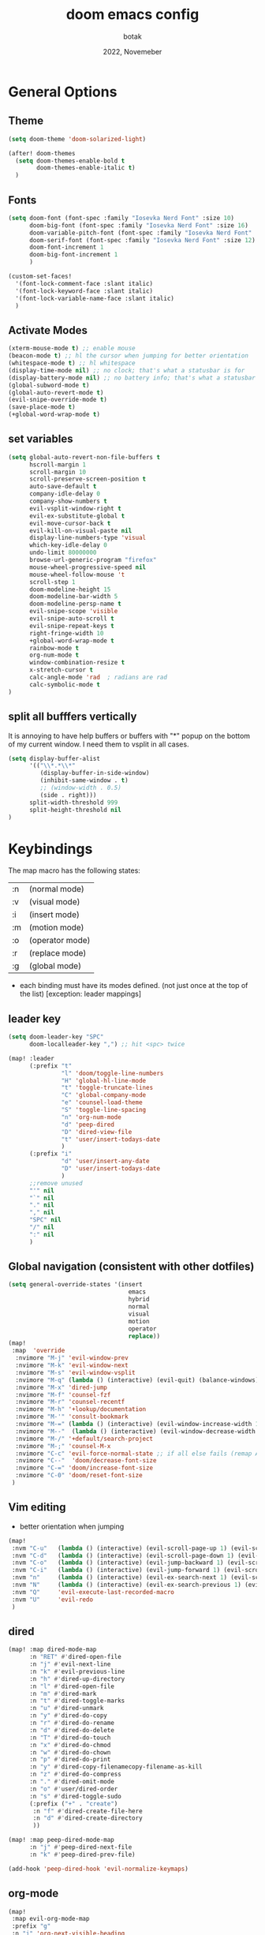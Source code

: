 #+title:    doom emacs config
#+date:     2022, Novemeber
#+author:   botak

* General Options
** Theme
#+begin_src emacs-lisp
(setq doom-theme 'doom-solarized-light)

(after! doom-themes
  (setq doom-themes-enable-bold t
        doom-themes-enable-italic t)
  )
#+end_src


** Fonts
#+begin_src emacs-lisp
(setq doom-font (font-spec :family "Iosevka Nerd Font" :size 10)
      doom-big-font (font-spec :family "Iosevka Nerd Font" :size 16)
      doom-variable-pitch-font (font-spec :family "Iosevka Nerd Font" :size 12)
      doom-serif-font (font-spec :family "Iosevka Nerd Font" :size 12)
      doom-font-increment 1
      doom-big-font-increment 1
      )

(custom-set-faces!
  '(font-lock-comment-face :slant italic)
  '(font-lock-keyword-face :slant italic)
  '(font-lock-variable-name-face :slant italic)
  )
#+end_src

** Activate Modes
#+begin_src emacs-lisp
(xterm-mouse-mode t) ;; enable mouse
(beacon-mode t) ;; hl the cursor when jumping for better orientation
(whitespace-mode t) ;; hl whitespace
(display-time-mode nil) ;; no clock; that's what a statusbar is for
(display-battery-mode nil) ;; no battery info; that's what a statusbar is for
(global-subword-mode t)
(global-auto-revert-mode t)
(evil-snipe-override-mode t)
(save-place-mode t)
(+global-word-wrap-mode t)
#+end_src

** set variables
#+begin_src emacs-lisp
(setq global-auto-revert-non-file-buffers t
      hscroll-margin 1
      scroll-margin 10
      scroll-preserve-screen-position t
      auto-save-default t
      company-idle-delay 0
      company-show-numbers t
      evil-vsplit-window-right t
      evil-ex-substitute-global t
      evil-move-cursor-back t
      evil-kill-on-visual-paste nil
      display-line-numbers-type 'visual
      which-key-idle-delay 0
      undo-limit 80000000
      browse-url-generic-program "firefox"
      mouse-wheel-progressive-speed nil
      mouse-wheel-follow-mouse 't
      scroll-step 1
      doom-modeline-height 15
      doom-modeline-bar-width 5
      doom-modeline-persp-name t
      evil-snipe-scope 'visible
      evil-snipe-auto-scroll t
      evil-snipe-repeat-keys t
      right-fringe-width 10
      +global-word-wrap-mode t
      rainbow-mode t
      org-num-mode t
      window-combination-resize t
      x-stretch-cursor t
      calc-angle-mode 'rad  ; radians are rad
      calc-symbolic-mode t
)
#+end_src

** split all bufffers vertically
It is annoying to have help buffers or buffers with "*" popup on the bottom of my current window. I need them to vsplit in all cases.
#+begin_src emacs-lisp
(setq display-buffer-alist
      '(("\\*.*\\*"
         (display-buffer-in-side-window)
         (inhibit-same-window . t)
         ;; (window-width . 0.5)
         (side . right)))
      split-width-threshold 999
      split-height-threshold nil
)

#+end_src


* Keybindings
The map macro has the following states:
| :n | (normal mode)   |
| :v | (visual mode)   |
| :i | (insert mode)   |
| :m | (motion mode)   |
| :o | (operator mode) |
| :r | (replace mode)  |
| :g | (global mode)   |

- each binding must have its modes defined. (not just once at the top of the list) [exception: leader mappings]

** leader key
#+begin_src emacs-lisp
(setq doom-leader-key "SPC"
      doom-localleader-key ",") ;; hit <spc> twice

(map! :leader
      (:prefix "t"
               "l" 'doom/toggle-line-numbers
               "H" 'global-hl-line-mode
               "t" 'toggle-truncate-lines
               "C" 'global-company-mode
               "e" 'counsel-load-theme
               "S" 'toggle-line-spacing
               "n" 'org-num-mode
               "d" 'peep-dired
               "D" 'dired-view-file
               "t" 'user/insert-todays-date
               )
      (:prefix "i"
               "d" 'user/insert-any-date
               "D" 'user/insert-todays-date
               )
      ;;remove unused
      "'" nil
      "`" nil
      "." nil
      "," nil
      "SPC" nil
      "/" nil
      ":" nil
      )
#+end_src

** Global navigation (consistent with other dotfiles)

#+begin_src emacs-lisp
(setq general-override-states '(insert
                                  emacs
                                  hybrid
                                  normal
                                  visual
                                  motion
                                  operator
                                  replace))
(map!
 :map  'override
  :nvimore "M-j" 'evil-window-prev
  :nvimore "M-k" 'evil-window-next
  :nvimore "M-s" 'evil-window-vsplit
  :nvimore "M-q" (lambda () (interactive) (evil-quit) (balance-windows))
  :nvimore "M-x" 'dired-jump
  :nvimore "M-f" 'counsel-fzf
  :nvimore "M-r" 'counsel-recentf
  :nvimore "M-h" '+lookup/documentation
  :nvimore "M-'" 'consult-bookmark
  :nvimore "M-=" (lambda () (interactive) (evil-window-increase-width 10))
  :nvimore "M--"  (lambda () (interactive) (evil-window-decrease-width 10))
  :nvimore "M-/" '+default/search-project
  :nvimore "M-;" 'counsel-M-x
  :nvimore "C-c" 'evil-force-normal-state ;; if all else fails (remap Alt_l: Esc)
  :nvimore "C--"  'doom/decrease-font-size
  :nvimore "C-=" 'doom/increase-font-size
  :nvimore "C-0" 'doom/reset-font-size
 )
#+end_src

** Vim editing
- better orientation when jumping
#+begin_src emacs-lisp
(map!
 :nvm "C-u"   (lambda () (interactive) (evil-scroll-page-up 1) (evil-scroll-line-to-center nil))
 :nvm "C-d"   (lambda () (interactive) (evil-scroll-page-down 1) (evil-scroll-line-to-center nil))
 :nvm "C-o"   (lambda () (interactive) (evil-jump-backward 1) (evil-scroll-line-to-center nil))
 :nvm "C-i"   (lambda () (interactive) (evil-jump-forward 1) (evil-scroll-line-to-center nil))
 :nvm "n"     (lambda () (interactive) (evil-ex-search-next 1) (evil-scroll-line-to-center nil))
 :nvm "N"     (lambda () (interactive) (evil-ex-search-previous 1) (evil-scroll-line-to-center nil))
 :nvm "Q"     'evil-execute-last-recorded-macro
 :nvm "U"     'evil-redo
 )
#+end_src

** dired
#+begin_src emacs-lisp
(map! :map dired-mode-map
      :n "RET" #'dired-open-file
      :n "j" #'evil-next-line
      :n "k" #'evil-previous-line
      :n "h" #'dired-up-directory
      :n "l" #'dired-open-file
      :n "m" #'dired-mark
      :n "t" #'dired-toggle-marks
      :n "u" #'dired-unmark
      :n "y" #'dired-do-copy
      :n "r" #'dired-do-rename
      :n "d" #'dired-do-delete
      :n "T" #'dired-do-touch
      :n "x" #'dired-do-chmod
      :n "w" #'dired-do-chown
      :n "p" #'dired-do-print
      :n "y" #'dired-copy-filenamecopy-filename-as-kill
      :n "z" #'dired-do-compress
      :n "." #'dired-omit-mode
      :n "o" #'user/dired-order
      :n "s" #'dired-toggle-sudo
      (:prefix ("+" . "create")
       :n "f" #'dired-create-file-here
       :n "d" #'dired-create-directory
       ))

(map! :map peep-dired-mode-map
      :n "j" #'peep-dired-next-file
      :n "k" #'peep-dired-prev-file)

(add-hook 'peep-dired-hook 'evil-normalize-keymaps)
#+end_src

** org-mode
#+begin_src emacs-lisp
(map!
 :map evil-org-mode-map
 :prefix "g"
 :n "j" 'org-next-visible-heading
 :n "k" 'org-previous-visible-heading
 )
#+end_src

#+begin_src emacs-lisp
(map!
:map evil-org-agenda-mode-MAP
  :nvimore "M-j" 'evil-window-prev
  :nvimore "M-k" 'evil-window-next
  :nvimore "M-s" 'evil-window-vsplit
  :nvimore "M-q" 'user/window-quit
)
 #+end_src


* custom functions
#+begin_src emacs-lisp
(defun user/dired-order()
  "Sort dired dir listing in different ways.
Prompt for a choice."
  (interactive)
  (let (xsortBy xarg)
    (setq xsortBy (completing-read "Sort by:" '( "date" "size" "name" )))
    (cond
     ((equal xsortBy "name") (setq xarg "-Al "))
     ((equal xsortBy "date") (setq xarg "-Al -t"))
     ((equal xsortBy "size") (setq xarg "-Al -S"))
     ((equal xsortBy "dir") (setq xarg "-Al --group-directories-first"))
     (t (error "logic error 09535" )))
    (dired-sort-other xarg )))

(defun user/insert-any-date (date)
  "Insert DATE using the current locale."
  (interactive (list (calendar-read-date)))
  (insert (calendar-date-string date)))

(defun user/insert-todays-date (prefix)
  (interactive "P")
  (let ((format (cond
                 ((not prefix) "%A, %B %d, %Y")
                 ((equal prefix '(4)) "%m-%d-%Y")
                 ((equal prefix '(16)) "%Y-%m-%d"))))
    (insert (format-time-string format))))

#+end_src

#+RESULTS:


* Tiling Minibuffer (instead of floating window)
Unifies the minibuffer windows to the bottem of the screen and makes them like a split and not floating in the middle of the screen.
#+begin_src emacs-lisp
(ivy-posframe-mode t)
(setq ivy-posframe-display-functions-alist
      '((swiper                     . ivy-posframe-display-at-point)
        (complete-symbol            . ivy-posframe-display-at-point)
        (counsel-M-x                . ivy-display-function-fallback)
        (counsel-esh-history        . ivy-posframe-display-at-window-center)
        (counsel-describe-function  . ivy-display-function-fallback)
        (counsel-describe-variable  . ivy-display-function-fallback)
        (counsel-find-file          . ivy-display-function-fallback)
        (counsel-recentf            . ivy-display-function-fallback)
        (counsel-register           . ivy-posframe-display-at-frame-bottom-window-center)
        (dmenu                      . ivy-posframe-display-at-frame-bottom-center)
        (nil                        . ivy-posframe-display))
      ivy-posframe-height-alist
      '((swiper . 50)
        (dmenu . 50)
        (t . 50)))
#+end_src

* Dired
- add more files to "hidden files"
- open files with external programs when they have a specific extension
#+begin_src emacs-lisp
(setq dired-omit-files
      (rx (or (seq bol (? ".") "#")             ;; emacs autosave files
              (seq bol "." (not (any ".")))     ;; dot-files
              (seq "~" eol)                     ;; backup-files
              (seq bol "CVS" eol)               ;; CVS dirs
              )))

(setq dired-open-extensions '(
                              ("mkv"    .   "mpv")
                              ("mp4"    .   "mpv")
                              ("mp3"    .   "clementine")
                              ("gif"    .   "sxiv")
                              ("jpeg"   .   "sxiv")
                              ("jpg"    .   "sxiv")
                              ("png"    .   "sxiv")
                              ("pdf"    .   "zathura")
                              ("epub"   .   "zathura")
                              ))

(setq dired-recursive-copies (quote always)
      dired-recursive-deletes (quote top)
      global-auto-revert-non-file-buffers t
      )

(remove-hook 'dired-mode-hook #'all-the-icons-dired-mode) ;; icons are bad
#+end_src


* Org Mode
** Options & mostly Prettifying
- I hate icons, symbols and emoji's: only thing they do is create unneccessary mental overhead and abstraction while making sure you look cringe while using them. I use org-modern to hide "ugly" org syntax such as "#+begin_src" in order to improve readablity of the code.
#+begin_src emacs-lisp
(after! org
  (global-org-modern-mode)
  (visual-line-mode)
  (org-indent-mode)

  (setq org-directory "~/Org"
        org-archive-location "~/Archive/Org"
        org-agenda-files '("~/Org")
        org-hide-leading-stars t
        org-appear-autoemphasis t
        org-appear-autosubmarkers t
        org-appear-autolinks nil
        org-hide-emphasis-markers t
        org-log-done 'time
        org-table-convert-region-max-lines 20000
        org-emphasis-alist
        '(("*" (bold))
          ("/" italic)
          ("_" underline)
          ("=" redd)
          ("~" code)
          ("+" (:strike-through t)))

        org-use-property-inheritance t
        org-priority-highest ?A
        org-priority-lowest ?
        org-fontify-quote-and-verse-blocks t
        org-priority-faces
        '((?A . 'all-the-icons-red)
          (?B . 'all-the-icons-orange)
          (?C . 'all-the-icons-yellow)
          (?D . 'all-the-icons-green)
          (?E . 'all-the-icons-blue))
        org-log-repeat 'time
        org-startup-with-inline-images t
        org-pretty-entities t
        org-pretty-entities-include-sub-superscripts t
        org-startup-indented t
        org-list-allow-alphabetical t
        org-tags-column 0
        org-fold-catch-invisible-edits 'smart
        org-log-done 'time
        org-log-into-drawer 'LOGBOOK
        org-clock-into-drawer t
        org-export-headline-levels 5
        org-num-max-level 2
        org-refile-use-outline-path 'file
        org-refile-allow-creating-parent-nodes 'confirm
        org-use-sub-superscripts '{}
        org-agenda-skip-scheduled-if-done t
        org-agenda-skip-deadline-if-done t
        org-agenda-include-deadlines t
        org-agenda-block-separator nil
        org-agenda-tags-column 0
        org-agenda-compact-blocks t
        org-agenda-show-future-repeats nil
        org-agenda-deadline-faces
        '((1.0 . error)
          (1.0 . org-warning)
          (0.5 . org-upcoming-deadline)
          (0.0 . org-upcoming-distant-deadline))
        org-ellipsis "..."
        org-deadline-warning-days 3
        org-auto-tangle-default t
        org-clock-out-when-done t
        org-clock-persist t ;; Save the running clock and all clock history when exiting Emacs, load it on startup
        org-roam-directory "~/Notes"
        org-roam-dailies-directory "daily/" ;; relative to org roam-dir
        org-roam-completion-everywhere t
        org-auto-align-tags 0
        org-list-demote-modify-bullet '(("+" . "-") ("-" . "+") ("*" . "+") ("1." . "a."))
        org-modern-star '("◉" "●" "○" "◈" "◆" "◇" )
        org-modern-table-vertical 1
        org-modern-table-horizontal 0.2
        org-modern-list '((?* . "•")
                          (?- . "•")
                          (?+ . "➤"))
        org-modern-block-name
        '((t . t)
          ("src" ">>>" "<<<")
          ("example" ">>> example" "<<<")
          ("export" ">>> export" "<<<")
          ("quote" ">>> quote" "<<<"))
        org-modern-todo nil
        org-modern-done nil
        org-modern-checkbox nil
        org-modern-timestamp nil
        org-modern-block-fringe nil
        org-modern-progress nil
        org-modern-tag nil
        ;; org-modern-priority nil
        ;; org-modern-statistics nil
        ;; org-modern-horizontal-rule (make-string 36 ?─)
        )
  )
#+end_src

** Header font faces
- make headers bigger, as if it was compiled down to a pdf already.
#+begin_src emacs-lisp
(custom-set-faces!
  '(org-todo                :weight extra-bold :height 1.0 :slant italic )
  '(org-checkbox            :weight extra-bold :height 1.0 :slant normal )
  '(org-priority            :weight extra-bold :height 1.0 :slant italic )
  '(org-special-keyword     :weight normal     :height 1.0 :slant italic )
  '(org-drawer              :weight normal     :height 1.0 :slant italic )
  '(org-tag                 :weight normal     :height 1.0 :slant italic )
  '(org-date                :weight normal     :height 1.0 :slant italic )
  '(org-document-title      :weight ultra-bold :height 1.4 :slant normal )
  '(outline-1               :weight extra-bold :height 1.4 :slant normal )
  '(outline-2               :weight bold       :height 1.3 :slant normal )
  '(outline-3               :weight bold       :height 1.2 :slant normal )
  '(outline-4               :weight semi-bold  :height 1.1 :slant normal )
  '(outline-5               :weight semi-bold  :height 1.1 :slant normal )
  '(outline-6               :weight semi-bold  :height 1.1 :slant normal )
  '(outline-8               :weight semi-bold  :height 1.1 :slant normal )
  '(outline-9               :weight semi-bold  :height 1.1 :slant normal )
  '(markdown-header-face    :weight extra-bold :height 1.7 :slant normal )
  '(markdown-header-face-1  :weight extra-bold :height 1.7 :slant normal )
  '(markdown-header-face-2  :weight bold       :height 1.5 :slant normal )
  '(markdown-header-face-3  :weight bold       :height 1.3 :slant normal )
  '(markdown-header-face-4  :weight semi-bold  :height 1.1 :slant normal )
  '(markdown-header-face-5  :weight semi-bold  :height 1.0 :slant normal )
  '(markdown-header-face-6  :weight semi-bold  :height 1.0 :slant normal )
  '(markdown-header-face-7  :weight semi-bold  :height 1.0 :slant normal )
  '(markdown-header-face-8  :weight semi-bold  :height 1.0 :slant normal )
  )
#+end_src

** Tags
- used to group todos and headings together for filtering and viewing.
#+begin_src emacs-lisp
(after! 'org
(setq org-tag-alist '(("EVENT" . ?e)
                      ("PROJECT" . ?p)
                      ("WRITE" . ?w)
                      ("READ" . ?r)
                      ("STUDY" . ?s)
                      )
      )
)
#+end_src

** todo types
| name  | Description                                                                          |
|-------+--------------------------------------------------------------------------------------|
| TODO  | it's an item that needs addressing                                                   |
| PROG  | is beeing worked on and maybe needs to wait on something else to finish              |
| DELEG | someone else is doing it and I need to follow up with them                           |
| ASSIG | someone else has full, autonomous responsibility for it                              |
| CANC  | it's no longer necessary to finish                                                   |
| OPT   | optional means can be done after most important stuff is finished/may becom obsolete |
| DONE  | it's complete                                                                        |

#+begin_src emacs-lisp
(after! org
(setq org-todo-keywords '((type
                           "TODO(t)"
                           "PROG(i)"
                           "OPT(o)"
                           "REVIEW(r)"
                           "WAIT(w)"
                           "|"
                           "DONE(d!)"
                           "CANC(C@)"
                           "DELEG(D@)"
                           "ASSIGN(a@)"
                           )
                          )
      )
)
#+end_src


** capture templates
create templates for each of your projects, in my case: university, personal and work
agenda capture template is to capture all appointments centrally in your calendar. journal is for whatever, thoughts etc
#+begin_src emacs-lisp
(after! org
(setq org-capture-templates
      '(
        ("t" "TODO: personal"
         entry (file+headline "~/Org/personal_todo.org" "outstanding")
         "* TODO %? \n"
         :empty-lines 1
         )

        ("e" "EVENT: personal"
         entry (file+headline "~/Org/personal_agenda.org" "events")
         "* %? :EVENT: \nSCHEDULED: %^T \nLOCATION: \nMATERIAL:"
         :empty-lines 1
         )

        ("n" "NOTE: personal"
         entry (file "~/Org/personal_note.org")
         "* %?\n%U"
         :empty-lines 1
         )

        ("T" "TODO: work"
         entry (file+headline "~/Org/work_todo.org" "current")
         "* TODO %?\n"
         :empty-lines 1
         )

        ("E" "EVENT: work"
         entry (file+headline "~/Org/work_agenda.org" "events")
         "* %? :EVENT: \nSCHEDULED: %^T \nLOCATION: \nMATERIAL:"
         :empty-lines 1
         )

        ("N" "NOTE @work"
         entry (file "~/Org/work_note.org")
         "* %? \n%U"
         :empty-lines 1
         )

        )
      ))
#+end_src


** daily journal
i like to journal daily to assess my progress, habits, goals and happiness. Thus i have a template for the daily journal entry.
#+begin_src emacs-lisp
(setq org-roam-dailies-capture-templates
  '(("d" "default" entry
     (file "~/Notes/templates/daily_template.org")
     :target (file+head "%<%Y-%m-%d>.org"
                        "#+title:\t%<%Y-%m-%d>\n#+author:\temil lenz\n#+date:\t%<%Y-%m-%d>"))))
#+end_src

